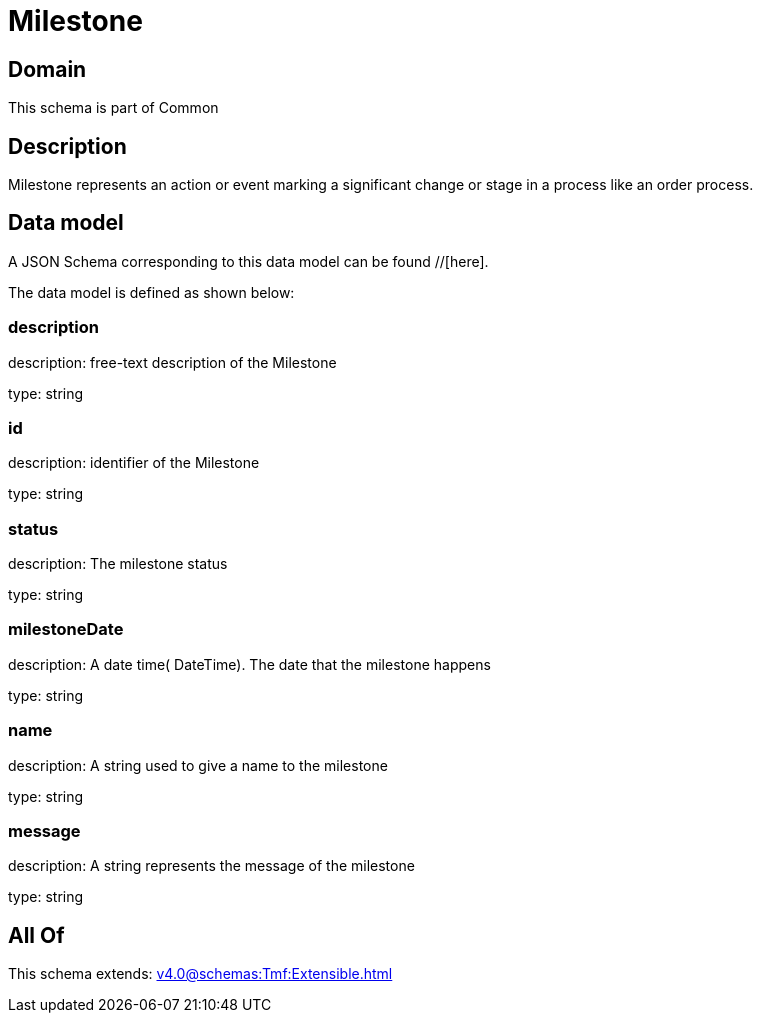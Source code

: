 = Milestone

[#domain]
== Domain

This schema is part of Common

[#description]
== Description
Milestone represents an action or event marking a significant change or stage in a process like an order process.


[#data_model]
== Data model

A JSON Schema corresponding to this data model can be found //[here].

The data model is defined as shown below:


=== description
description: free-text description of the Milestone

type: string


=== id
description: identifier of the Milestone

type: string


=== status
description: The milestone status

type: string


=== milestoneDate
description: A date time( DateTime). The date that the milestone happens

type: string


=== name
description: A string used to give a name to the milestone

type: string


=== message
description: A string represents the message of the milestone

type: string


[#all_of]
== All Of

This schema extends: xref:v4.0@schemas:Tmf:Extensible.adoc[]
